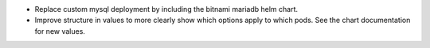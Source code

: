 - Replace custom mysql deployment by including the bitnami mariadb helm chart.
- Improve structure in values to more clearly show which options apply to which
  pods. See the chart documentation for new values.
